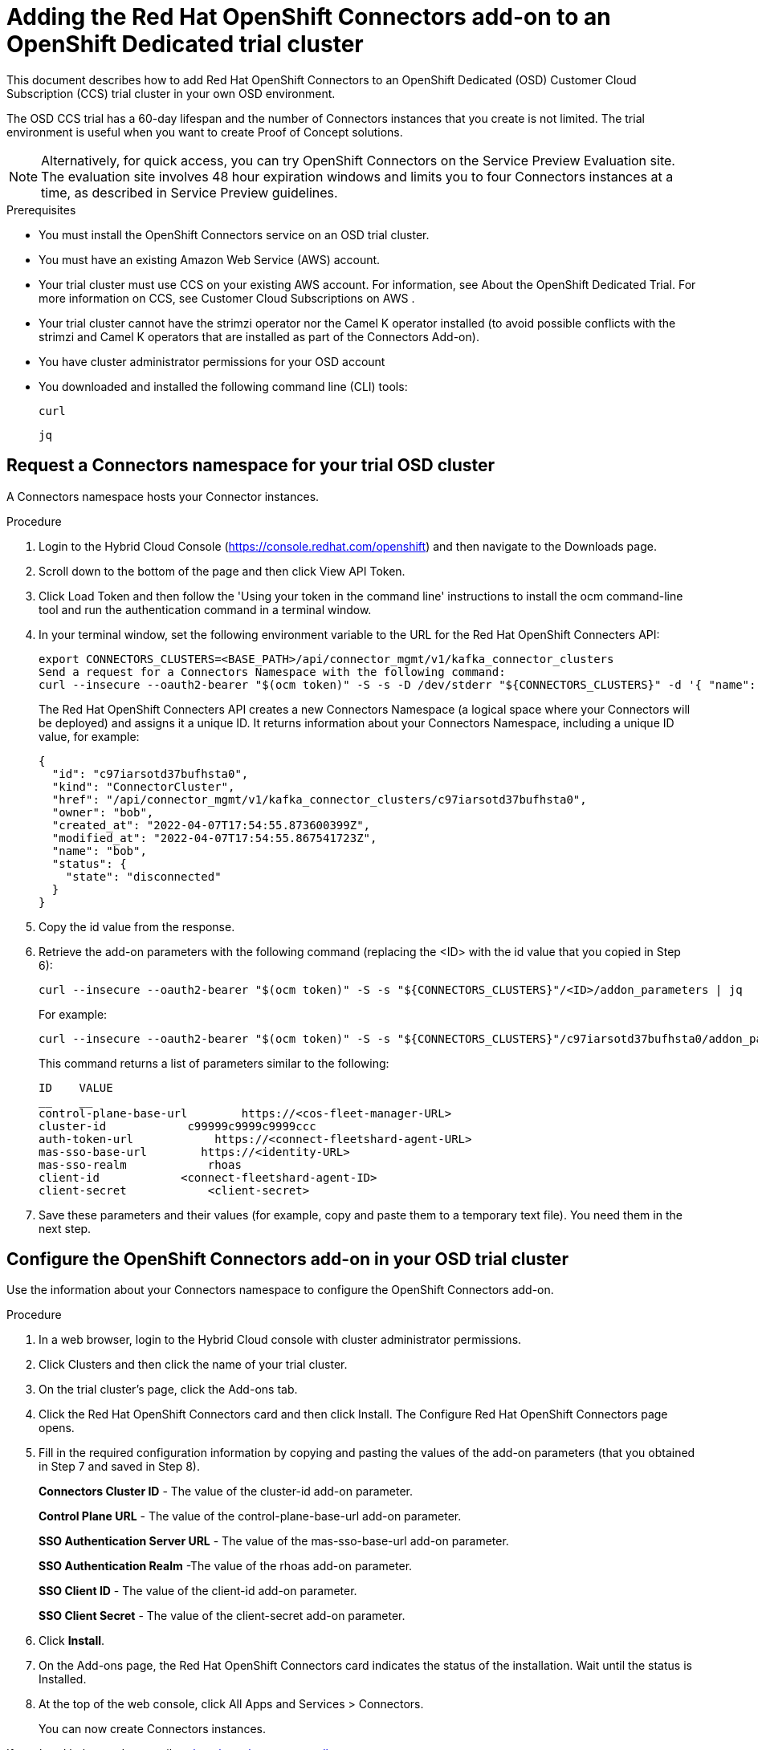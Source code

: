 ////
START GENERATED ATTRIBUTES
WARNING: This content is generated by running npm --prefix .build run generate:attributes
////

//OpenShift Application Services
:org-name: Application Services
:product-long-rhoas: OpenShift Application Services
:community:
:imagesdir: ./images
:property-file-name: app-services.properties
:samples-git-repo: https://github.com/redhat-developer/app-services-guides
:base-url: https://github.com/redhat-developer/app-services-guides/tree/main/docs/

//OpenShift Application Services CLI
:rhoas-cli-base-url: https://github.com/redhat-developer/app-services-cli/tree/main/docs/
:rhoas-cli-ref-url: commands
:rhoas-cli-installation-url: rhoas/rhoas-cli-installation/README.adoc

//OpenShift Streams for Apache Kafka
:product-long-kafka: OpenShift Streams for Apache Kafka
:product-kafka: Streams for Apache Kafka
:product-version-kafka: 1
:service-url-kafka: https://console.redhat.com/application-services/streams/
:getting-started-url-kafka: kafka/getting-started-kafka/README.adoc
:kafka-bin-scripts-url-kafka: kafka/kafka-bin-scripts-kafka/README.adoc
:kafkacat-url-kafka: kafka/kcat-kafka/README.adoc
:quarkus-url-kafka: kafka/quarkus-kafka/README.adoc
:nodejs-url-kafka: kafka/nodejs-kafka/README.adoc
:rhoas-cli-getting-started-url-kafka: kafka/rhoas-cli-getting-started-kafka/README.adoc
:topic-config-url-kafka: kafka/topic-configuration-kafka/README.adoc
:consumer-config-url-kafka: kafka/consumer-configuration-kafka/README.adoc
:access-mgmt-url-kafka: kafka/access-mgmt-kafka/README.adoc
:metrics-monitoring-url-kafka: kafka/metrics-monitoring-kafka/README.adoc
:service-binding-url-kafka: kafka/service-binding-kafka/README.adoc

//OpenShift Service Registry
:product-long-registry: OpenShift Service Registry
:product-registry: Service Registry
:registry: Service Registry
:product-version-registry: 1
:service-url-registry: https://console.redhat.com/application-services/service-registry/
:getting-started-url-registry: registry/getting-started-registry/README.adoc
:quarkus-url-registry: registry/quarkus-registry/README.adoc
:rhoas-cli-getting-started-url-registry: registry/rhoas-cli-getting-started-registry/README.adoc
:access-mgmt-url-registry: registry/access-mgmt-registry/README.adoc
:content-rules-registry: https://access.redhat.com/documentation/en-us/red_hat_openshift_service_registry/1/guide/9b0fdf14-f0d6-4d7f-8637-3ac9e2069817[Supported Service Registry content and rules]
:service-binding-url-registry: registry/service-binding-registry/README.adoc

//OpenShift Connectors
:product-long-connectors: OpenShift Connectors
:service-url-connectors: https://console.redhat.com/application-services/connectors
////
END GENERATED ATTRIBUTES
////

[id="chap-adding-connectors-addon"]
= Adding the Red Hat {product-long-connectors} add-on to an OpenShift Dedicated trial cluster 
ifdef::context[:parent-context: {context}]
:context: adding-connectors-addon

[role="_abstract"]
This document describes how to add Red Hat OpenShift Connectors to an OpenShift Dedicated (OSD) Customer Cloud Subscription (CCS) trial cluster in your own OSD environment.

The OSD CCS trial has a 60-day lifespan and the number of Connectors instances that you create is not limited. The trial environment is useful when you want to create Proof of Concept solutions.

NOTE: Alternatively, for quick access, you can try OpenShift Connectors on the Service Preview Evaluation site.  The evaluation site involves 48 hour expiration windows and limits you to four Connectors instances at a time, as described in Service Preview guidelines.

.Prerequisites
* You must install the OpenShift Connectors service on an OSD trial cluster. 
* You must have an existing Amazon Web Service (AWS) account.
* Your trial cluster must use CCS on your existing AWS account. For information, see About the OpenShift Dedicated Trial. For more information on CCS, see Customer Cloud Subscriptions on AWS .
* Your trial cluster cannot have the strimzi operator nor the Camel K operator installed (to avoid possible conflicts with the strimzi and Camel K operators that are installed as part of the Connectors Add-on).
* You have cluster administrator permissions for your OSD account    
* You downloaded and installed the following command line (CLI) tools:
+
`curl`
+
`jq`

[id="proc-request-connectors-namespace"]
== Request a Connectors namespace for your trial OSD cluster

A Connectors namespace hosts your Connector instances.

.Procedure

. Login to the Hybrid Cloud Console (https://console.redhat.com/openshift) and then navigate to the Downloads page.
. Scroll down to the bottom of the page and then click View API Token.
. Click Load Token and then follow the 'Using your token in the command line' instructions to install the ocm command-line tool and run the authentication command in a terminal window.
. In your terminal window, set the following environment variable to the URL for the Red Hat OpenShift Connecters API:
+
----
export CONNECTORS_CLUSTERS=<BASE_PATH>/api/connector_mgmt/v1/kafka_connector_clusters
Send a request for a Connectors Namespace with the following command:
curl --insecure --oauth2-bearer "$(ocm token)" -S -s -D /dev/stderr "${CONNECTORS_CLUSTERS}" -d '{ "name": "'"${USER}"'"}' | jq
----
+
The Red Hat OpenShift Connecters API creates a new Connectors Namespace (a logical space where your Connectors will be deployed) and assigns it a unique ID. It returns information about your Connectors Namespace, including a unique ID value, for example:
+
----
{
  "id": "c97iarsotd37bufhsta0",
  "kind": "ConnectorCluster",
  "href": "/api/connector_mgmt/v1/kafka_connector_clusters/c97iarsotd37bufhsta0",
  "owner": "bob",
  "created_at": "2022-04-07T17:54:55.873600399Z",
  "modified_at": "2022-04-07T17:54:55.867541723Z",
  "name": "bob",
  "status": {
    "state": "disconnected"
  }
}
----

. Copy the id value from the response.
. Retrieve the add-on parameters with the following command (replacing the <ID> with the id value that you copied in Step 6):
+
----
curl --insecure --oauth2-bearer "$(ocm token)" -S -s "${CONNECTORS_CLUSTERS}"/<ID>/addon_parameters | jq
----
+
For example:
+
----
curl --insecure --oauth2-bearer "$(ocm token)" -S -s "${CONNECTORS_CLUSTERS}"/c97iarsotd37bufhsta0/addon_parameters | jq
----
+
This command returns a list of parameters similar to the following:
+
----
ID    VALUE
__    __    
control-plane-base-url        https://<cos-fleet-manager-URL>
cluster-id            c99999c9999c9999ccc
auth-token-url            https://<connect-fleetshard-agent-URL>
mas-sso-base-url        https://<identity-URL>
mas-sso-realm            rhoas
client-id            <connect-fleetshard-agent-ID>
client-secret            <client-secret>
----

. Save these parameters and their values (for example, copy and paste them to a temporary text file). You need them in the next step. 


[id="proc-configure-connectors-addon"]
== Configure the {product-long-connectors} add-on in your OSD trial cluster

Use the information about your Connectors namespace to configure the OpenShift Connectors add-on.

.Procedure

. In a web browser, login to the Hybrid Cloud console with cluster administrator permissions.
. Click Clusters and then click the name of your trial cluster.
. On the trial cluster’s page, click the Add-ons tab.
. Click the Red Hat OpenShift Connectors card and then click Install. The Configure Red Hat OpenShift Connectors page opens.
. Fill in the required configuration information by copying and pasting the values of the add-on parameters (that you obtained in Step 7 and saved in Step 8).
+
*Connectors Cluster ID* - The value of the cluster-id add-on parameter.
+
*Control Plane URL* - The value of the control-plane-base-url add-on parameter.
+
*SSO Authentication Server URL* - The value of the mas-sso-base-url add-on parameter.
+
*SSO Authentication Realm* -The value of the rhoas add-on parameter. 
+
*SSO Client ID* - The value of the client-id add-on parameter.
+
*SSO Client Secret* - The value of the client-secret add-on parameter.

. Click *Install*.

. On the Add-ons page, the Red Hat OpenShift Connectors card indicates the status of the installation. Wait until the status is Installed.

. At the top of the web console, click All Apps and Services > Connectors.
+
You can now create Connectors instances.

If you heed help, send an email to rhosak-eval-support@redhat.com


.Next Steps

* Take the OpenShift Connectors Pendo Tour
* Try the Getting Started with Connectors quick start


ifdef::parent-context[:context: {parent-context}]
ifndef::parent-context[:!context:]
